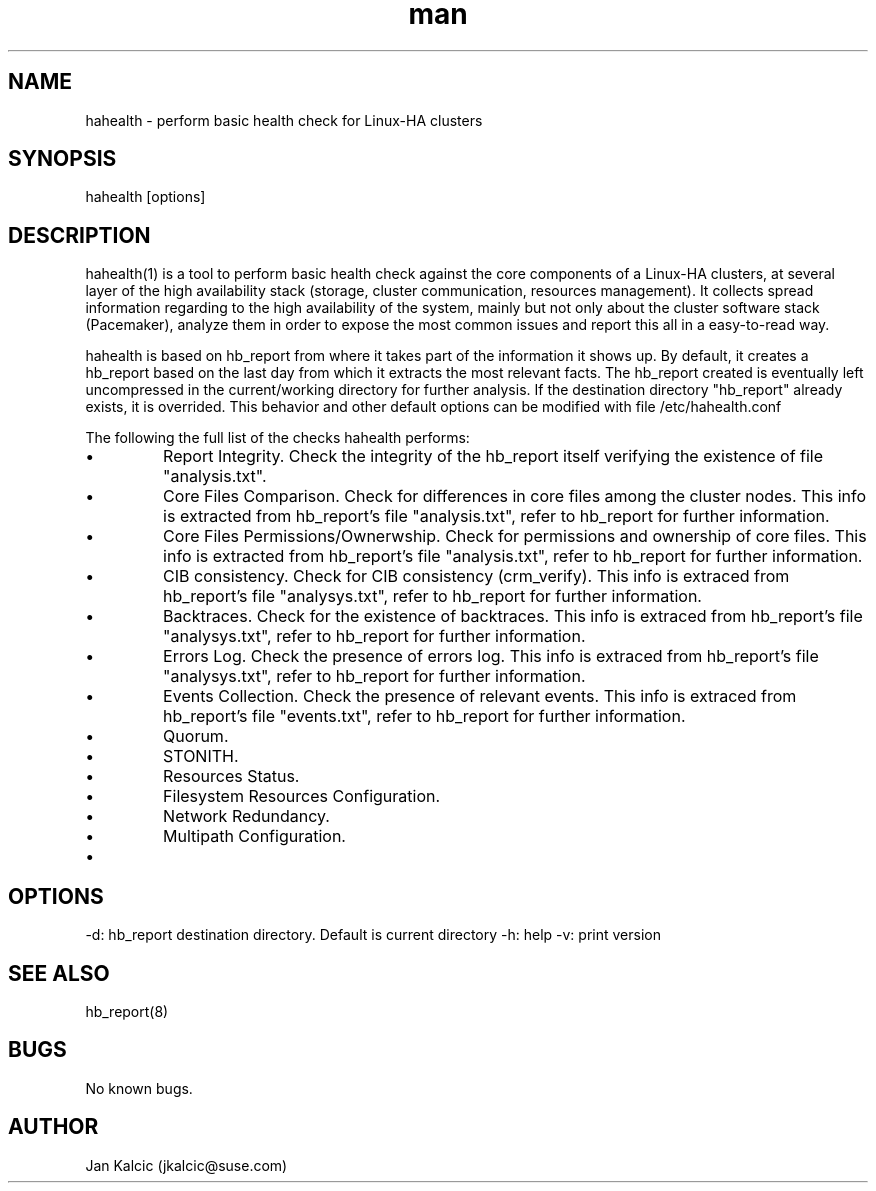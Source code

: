 .\" Manpage for hahealth.
.\" Contact jkalcic@suse.com to correct errors or typos.
.TH man 1 "25 March 2013" "1.0" "hahealth man page"
.SH NAME
hahealth \- perform basic health check for Linux-HA clusters
.SH SYNOPSIS
hahealth [options]
.SH DESCRIPTION
hahealth(1) is a tool to perform basic health check against the core components of a Linux-HA clusters, at several layer of the high availability stack (storage, cluster communication, resources management).
It collects spread information regarding to the high availability of the system, mainly but not only about the cluster software stack (Pacemaker), analyze them in order to expose the most common issues and report this all in a easy-to-read way.

hahealth is based on hb_report from where it takes part of the information it shows up. By default, it creates a hb_report based on the last day from which it extracts the most relevant facts. The hb_report created is eventually left uncompressed in the current/working directory for further analysis. If the destination directory "hb_report" already exists, it is overrided. This behavior and other default options can be modified with file /etc/hahealth.conf

The following the full list of the checks hahealth performs:

.IP \[bu]
Report Integrity. Check the integrity of the hb_report itself verifying the existence of file "analysis.txt".
.IP \[bu]
Core Files Comparison. Check for differences in core files among the cluster nodes. This info is extracted from hb_report's file "analysis.txt", refer to hb_report for further information.
.IP \[bu]
Core Files Permissions/Ownerwship. Check for permissions and ownership of core files. This info is extracted from hb_report's file "analysis.txt", refer to hb_report for further information.
.IP \[bu]
CIB consistency. Check for CIB consistency (crm_verify). This info is extraced from hb_report's file "analysys.txt", refer to hb_report for further information.
.IP \[bu]
Backtraces. Check for the existence of backtraces. This info is extraced from hb_report's file "analysys.txt", refer to hb_report for further information.
.IP \[bu]
Errors Log. Check the presence of errors log. This info is extraced from hb_report's file "analysys.txt", refer to hb_report for further information.
.IP \[bu]
Events Collection. Check the presence of relevant events. This info is extraced from hb_report's file "events.txt", refer to hb_report for further information.
.IP \[bu]
Quorum.    
.IP \[bu]
STONITH.
.IP \[bu]
Resources Status.
.IP \[bu]
Filesystem Resources Configuration.
.IP \[bu]
Network Redundancy.
.IP \[bu]
Multipath Configuration.
.IP \[bu]

.SH OPTIONS
-d: hb_report destination directory. Default is current directory
-h: help
-v: print version
.SH SEE ALSO
hb_report(8)
.SH BUGS
No known bugs.
.SH AUTHOR
Jan Kalcic (jkalcic@suse.com)
